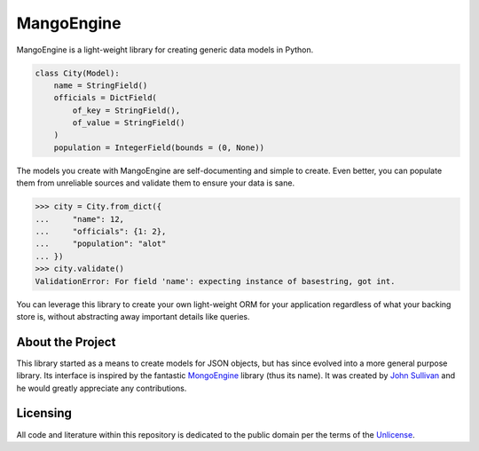 MangoEngine
===========

MangoEngine is a light-weight library for creating generic data models in Python.

.. code-block:: python

    class City(Model):
        name = StringField()
        officials = DictField(
            of_key = StringField(),
            of_value = StringField()
        )
        population = IntegerField(bounds = (0, None))

The models you create with MangoEngine are self-documenting and simple to create. Even better, you can populate them from unreliable sources and validate them to ensure your data is sane.

.. code-block:: python

    >>> city = City.from_dict({
    ...     "name": 12,
    ...     "officials": {1: 2},
    ...     "population": "alot"
    ... })
    >>> city.validate()
    ValidationError: For field 'name': expecting instance of basestring, got int.

You can leverage this library to create your own light-weight ORM for your application regardless of what your backing store is, without abstracting away important details like queries.

About the Project
-----------------

This library started as a means to create models for JSON objects, but has since evolved into a more general purpose library. Its interface is inspired by the fantastic `MongoEngine <http://mongoengine.org/>`_ library (thus its name). It was created by `John Sullivan <http://johnsullivan.name>`_ and he would greatly appreciate any contributions.

Licensing
---------

All code and literature within this repository is dedicated to the public domain per the terms of the `Unlicense <http://unlicense.org/>`_.
